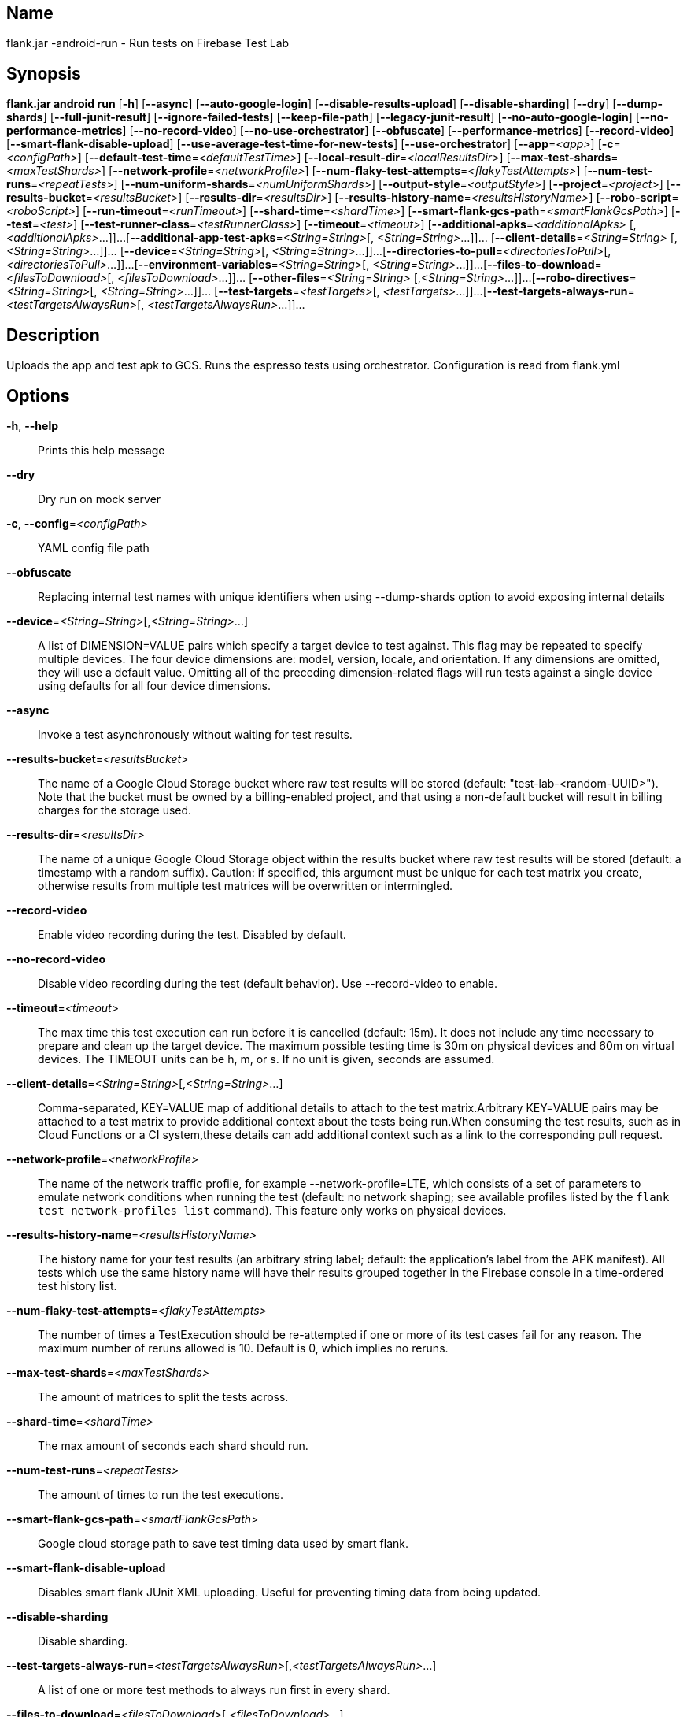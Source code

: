 // tag::picocli-generated-full-manpage[]

// tag::picocli-generated-man-section-name[]
== Name

flank.jar
-android-run - Run tests on Firebase Test Lab

// end::picocli-generated-man-section-name[]

// tag::picocli-generated-man-section-synopsis[]
== Synopsis

*flank.jar
 android run* [*-h*] [*--async*] [*--auto-google-login*]
                       [*--disable-results-upload*] [*--disable-sharding*] [*--dry*]
                       [*--dump-shards*] [*--full-junit-result*]
                       [*--ignore-failed-tests*] [*--keep-file-path*]
                       [*--legacy-junit-result*] [*--no-auto-google-login*]
                       [*--no-performance-metrics*] [*--no-record-video*]
                       [*--no-use-orchestrator*] [*--obfuscate*]
                       [*--performance-metrics*] [*--record-video*]
                       [*--smart-flank-disable-upload*]
                       [*--use-average-test-time-for-new-tests*]
                       [*--use-orchestrator*] [*--app*=_<app>_] [*-c*=_<configPath>_]
                       [*--default-test-time*=_<defaultTestTime>_]
                       [*--local-result-dir*=_<localResultsDir>_]
                       [*--max-test-shards*=_<maxTestShards>_]
                       [*--network-profile*=_<networkProfile>_]
                       [*--num-flaky-test-attempts*=_<flakyTestAttempts>_]
                       [*--num-test-runs*=_<repeatTests>_]
                       [*--num-uniform-shards*=_<numUniformShards>_]
                       [*--output-style*=_<outputStyle>_] [*--project*=_<project>_]
                       [*--results-bucket*=_<resultsBucket>_]
                       [*--results-dir*=_<resultsDir>_]
                       [*--results-history-name*=_<resultsHistoryName>_]
                       [*--robo-script*=_<roboScript>_]
                       [*--run-timeout*=_<runTimeout>_] [*--shard-time*=_<shardTime>_]
                       [*--smart-flank-gcs-path*=_<smartFlankGcsPath>_]
                       [*--test*=_<test>_] [*--test-runner-class*=_<testRunnerClass>_]
                       [*--timeout*=_<timeout>_] [*--additional-apks*=_<additionalApks>_
                       [,_<additionalApks>_...]]...
                       [*--additional-app-test-apks*=_<String=String>_[,
                       _<String=String>_...]]... [*--client-details*=_<String=String>_
                       [,_<String=String>_...]]... [*--device*=_<String=String>_[,
                       _<String=String>_...]]...
                       [*--directories-to-pull*=_<directoriesToPull>_[,
                       _<directoriesToPull>_...]]...
                       [*--environment-variables*=_<String=String>_[,
                       _<String=String>_...]]...
                       [*--files-to-download*=_<filesToDownload>_[,
                       _<filesToDownload>_...]]... [*--other-files*=_<String=String>_
                       [,_<String=String>_...]]...
                       [*--robo-directives*=_<String=String>_[,
                       _<String=String>_...]]... [*--test-targets*=_<testTargets>_[,
                       _<testTargets>_...]]...
                       [*--test-targets-always-run*=_<testTargetsAlwaysRun>_[,
                       _<testTargetsAlwaysRun>_...]]...

// end::picocli-generated-man-section-synopsis[]

// tag::picocli-generated-man-section-description[]
== Description

Uploads the app and test apk to GCS.
Runs the espresso tests using orchestrator.
Configuration is read from flank.yml


// end::picocli-generated-man-section-description[]

// tag::picocli-generated-man-section-options[]
== Options

*-h*, *--help*::
  Prints this help message

*--dry*::
  Dry run on mock server

*-c*, *--config*=_<configPath>_::
  YAML config file path

*--obfuscate*::
  Replacing internal test names with unique identifiers when using --dump-shards option to avoid exposing internal details

*--device*=_<String=String>_[,_<String=String>_...]::
  A list of DIMENSION=VALUE pairs which specify a target device to test against. This flag may be repeated to specify multiple devices. The four device dimensions are: model, version, locale, and orientation. If any dimensions are omitted, they will use a default value. Omitting all of the preceding dimension-related flags will run tests against a single device using defaults for all four device dimensions.

*--async*::
  Invoke a test asynchronously without waiting for test results.

*--results-bucket*=_<resultsBucket>_::
  The name of a Google Cloud Storage bucket where raw test results will be stored (default: "test-lab-<random-UUID>"). Note that the bucket must be owned by a billing-enabled project, and that using a non-default bucket will result in billing charges for the storage used.

*--results-dir*=_<resultsDir>_::
  The name of a unique Google Cloud Storage object within the results bucket where raw test results will be stored (default: a timestamp with a random suffix). Caution: if specified, this argument must be unique for each test matrix you create, otherwise results from multiple test matrices will be overwritten or intermingled.

*--record-video*::
  Enable video recording during the test. Disabled by default.

*--no-record-video*::
  Disable video recording during the test (default behavior). Use --record-video to enable.

*--timeout*=_<timeout>_::
  The max time this test execution can run before it is cancelled (default: 15m). It does not include any time necessary to prepare and clean up the target device. The maximum possible testing time is 30m on physical devices and 60m on virtual devices. The TIMEOUT units can be h, m, or s. If no unit is given, seconds are assumed. 

*--client-details*=_<String=String>_[,_<String=String>_...]::
  Comma-separated, KEY=VALUE map of additional details to attach to the test matrix.Arbitrary KEY=VALUE pairs may be attached to a test matrix to provide additional context about the tests being run.When consuming the test results, such as in Cloud Functions or a CI system,these details can add additional context such as a link to the corresponding pull request.

*--network-profile*=_<networkProfile>_::
  The name of the network traffic profile, for example --network-profile=LTE, which consists of a set of parameters to emulate network conditions when running the test (default: no network shaping; see available profiles listed by the `flank test network-profiles list` command). This feature only works on physical devices. 

*--results-history-name*=_<resultsHistoryName>_::
  The history name for your test results (an arbitrary string label; default: the application's label from the APK manifest). All tests which use the same history name will have their results grouped together in the Firebase console in a time-ordered test history list.

*--num-flaky-test-attempts*=_<flakyTestAttempts>_::
  The number of times a TestExecution should be re-attempted if one or more of its test cases fail for any reason. The maximum number of reruns allowed is 10. Default is 0, which implies no reruns.

*--max-test-shards*=_<maxTestShards>_::
  The amount of matrices to split the tests across.

*--shard-time*=_<shardTime>_::
  The max amount of seconds each shard should run.

*--num-test-runs*=_<repeatTests>_::
  The amount of times to run the test executions.

*--smart-flank-gcs-path*=_<smartFlankGcsPath>_::
  Google cloud storage path to save test timing data used by smart flank.

*--smart-flank-disable-upload*::
  Disables smart flank JUnit XML uploading. Useful for preventing timing data from being updated.

*--disable-sharding*::
  Disable sharding.

*--test-targets-always-run*=_<testTargetsAlwaysRun>_[,_<testTargetsAlwaysRun>_...]::
  A list of one or more test methods to always run first in every shard.

*--files-to-download*=_<filesToDownload>_[,_<filesToDownload>_...]::
  A list of paths that will be downloaded from the resulting bucket to the local results folder after the test is complete. These must be absolute paths (for example, --files-to-download /images/tempDir1,/data/local/tmp/tempDir2). Path names are restricted to the characters a-zA-Z0-9_-./+.

*--project*=_<project>_::
  The Google Cloud Platform project name to use for this invocation. If omitted, then the project from the service account credential is used

*--local-result-dir*=_<localResultsDir>_::
  Saves test result to this local folder. Deleted before each run.

*--run-timeout*=_<runTimeout>_::
  The max time this test run can execute before it is cancelled (default: unlimited).

*--full-junit-result*::
  Enable create additional local junit result on local storage with failure nodes on passed flaky tests.

*--ignore-failed-tests*::
  Terminate with exit code 0 when there are failed tests. Useful for Fladle and other gradle plugins that don't expect the process to have a non-zero exit code. The JUnit XML is used to determine failure. (default: false)

*--keep-file-path*::
  Keeps the full path of downloaded files. Required when file names are not unique.

*--output-style*=_<outputStyle>_::
  Output style of execution status. May be one of [verbose, multi, single]. For runs with only one test execution the default value is 'verbose', in other cases 'multi' is used as the default. The output style 'multi' is not displayed correctly on consoles which don't support ansi codes, to avoid corrupted output use `single` or `verbose`.

*--disable-results-upload*::
  Disables flank results upload on gcloud storage.

*--default-test-time*=_<defaultTestTime>_::
  Set default test time used for calculating shards.

*--use-average-test-time-for-new-tests*::
  Enable using average time from previous tests duration when using SmartShard and tests did not run before.

*--app*=_<app>_::
  The path to the application binary file. The path may be in the local filesystem or in Google Cloud Storage using gs:// notation.

*--test*=_<test>_::
  The path to the binary file containing instrumentation tests. The given path may be in the local filesystem or in Google Cloud Storage using a URL beginning with gs://.

*--additional-apks*=_<additionalApks>_[,_<additionalApks>_...]::
  A list of up to 100 additional APKs to install, in addition to those being directly tested.The path may be in the local filesystem or in Google Cloud Storage using gs:// notation. 

*--auto-google-login*::
  Automatically log into the test device using a preconfigured Google account before beginning the test. Disabled by default.

*--no-auto-google-login*::
  Google account not logged in (default behavior). Use --auto-google-login to enable

*--use-orchestrator*::
  Whether each test runs in its own Instrumentation instance with the Android Test Orchestrator (default: Orchestrator is used. To disable, use --no-use-orchestrator). Orchestrator is only compatible with AndroidJUnitRunner v1.0 or higher. See https://developer.android.com/training/testing/junit-runner.html#using-android-test-orchestrator for more information about Android Test Orchestrator.

*--no-use-orchestrator*::
  Orchestrator is not used. See --use-orchestrator.

*--environment-variables*=_<String=String>_[,_<String=String>_...]::
  A comma-separated, key=value map of environment variables and their desired values. --environment-variables=coverage=true,coverageFile=/sdcard/coverage.ec The environment variables are mirrored as extra options to the am instrument -e KEY1 VALUE1 … command and passed to your test runner (typically AndroidJUnitRunner)

*--directories-to-pull*=_<directoriesToPull>_[,_<directoriesToPull>_...]::
  A list of paths that will be copied from the device's storage to the designated results bucket after the test is complete. These must be absolute paths under /sdcard or /data/local/tmp (for example, --directories-to-pull /sdcard/tempDir1,/data/local/tmp/tempDir2). Path names are restricted to the characters a-zA-Z0-9_-./+. The paths /sdcard and /data will be made available and treated as implicit path substitutions. E.g. if /sdcard on a particular device does not map to external storage, the system will replace it with the external storage path prefix for that device.

*--other-files*=_<String=String>_[,_<String=String>_...]::
  A list of device-path=file-path pairs that indicate the device paths to push files to the device before starting tests, and the paths of files to push.Device paths must be under absolute, whitelisted paths (null, or null/local/tmp).Source file paths may be in the local filesystem or in Google Cloud Storage (gs://…). 

*--performance-metrics*::
  Monitor and record performance metrics: CPU, memory, network usage, and FPS (game-loop only). Disabled by default.

*--no-performance-metrics*::
  Disables performance metrics (default behavior). Use --performance-metrics to enable.

*--num-uniform-shards*=_<numUniformShards>_::
  Specifies the number of shards into which you want to evenly distribute test cases.The shards are run in parallel on separate devices. For example,if your test execution contains 20 test cases and you specify four shards, each shard executes five test cases.The number of shards should be less than the total number of test cases.The number of shards specified must be >= 1 and <= 50.This option cannot be used along max-test-shards and is not compatible with smart sharding.If you want to take benefits of smart sharding use max-test-shards.

*--test-runner-class*=_<testRunnerClass>_::
  The fully-qualified Java class name of the instrumentation test runner (default: the last name extracted from the APK manifest).

*--test-targets*=_<testTargets>_[,_<testTargets>_...]::
  A list of one or more test target filters to apply (default: run all test targets). Each target filter must be fully qualified with the package name, class name, or test annotation desired. Any test filter supported by am instrument -e … is supported. See https://developer.android.com/reference/android/support/test/runner/AndroidJUnitRunner for more information.

*--robo-directives*=_<String=String>_[,_<String=String>_...]::
  A comma-separated (<type>:<key>=<value>) map of robo_directives that you can use to customize the behavior of Robo test.
+
The type specifies the action type of the directive, which may take on values click, text or ignore.
+
If no type is provided, text will be used by default.
+
Each key should be the Android resource name of a target UI element and each value should be the text input for that element.
+
Values are only permitted for text type elements, so no value should be specified for click and ignore type elements.

*--robo-script*=_<roboScript>_::
  The path to a Robo Script JSON file.
+
The path may be in the local filesystem or in Google Cloud Storage using gs:// notation.
+
You can guide the Robo test to perform specific actions by recording a Robo Script in Android Studio and then specifying this argument.
+
Learn more at https://firebase.google.com/docs/test-lab/robo-ux-test#scripting. 

*--additional-app-test-apks*=_<String=String>_[,_<String=String>_...]::
  A list of app & test apks to include in the run. Useful for running multiple module tests within a single Flank run.

*--legacy-junit-result*::
  Fallback for legacy xml junit results parsing.

*--dump-shards*::
  Measures test shards from given test apks and writes them into android_shards.json file instead of executing.

// end::picocli-generated-man-section-options[]

// end::picocli-generated-full-manpage[]